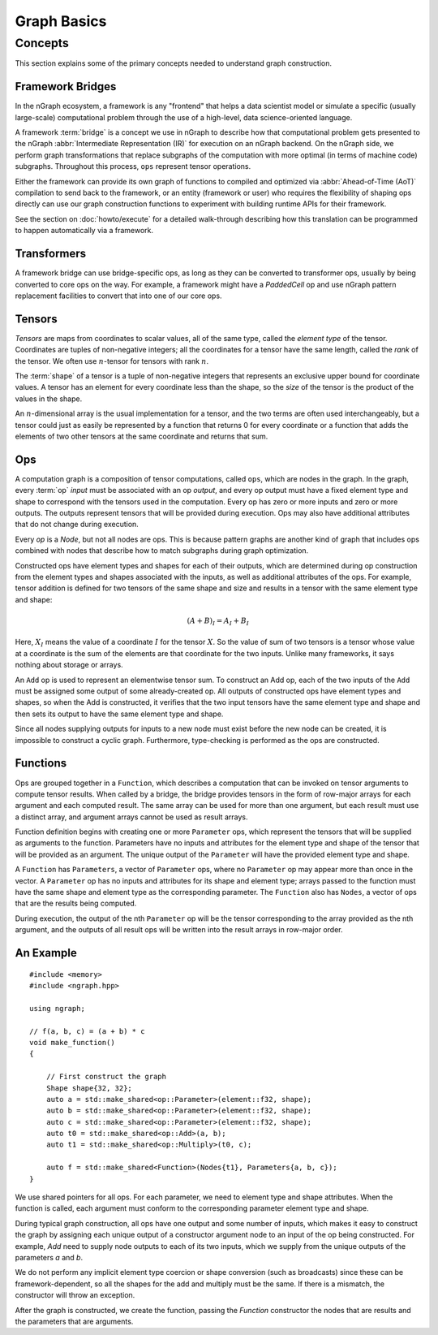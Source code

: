 .. graph-basics:

############
Graph Basics
############


Concepts
========

This section explains some of the primary concepts needed to understand graph
construction. 


Framework Bridges
-----------------

In the nGraph ecosystem, a framework is any "frontend" that helps a data 
scientist model or simulate a specific (usually large-scale) computational 
problem through the use of a high-level, data science-oriented language.  

A framework :term:`bridge` is a concept we use in nGraph to describe how that 
computational problem gets presented to the nGraph 
:abbr:`Intermediate Representation (IR)` for execution on an nGraph backend. 
On the nGraph side, we perform graph transformations that replace subgraphs 
of the computation with more optimal (in terms of machine code) subgraphs. 
Throughout this process, ``ops`` represent tensor operations. 

Either the framework can provide its own graph of functions to compiled and 
optimized via :abbr:`Ahead-of-Time (AoT)` compilation to send back to the 
framework, or an entity (framework or user) who requires the flexibility of 
shaping ops directly can use our graph construction functions to experiment with 
building runtime APIs for their framework. 

See the section on :doc:`howto/execute` for a detailed walk-through describing 
how this translation can be programmed to happen automatically via a framework. 

Transformers
------------

A framework bridge can use bridge-specific ops, as long as they can be 
converted to transformer ops, usually by being converted to core ops on 
the way. For example, a framework might have a `PaddedCell` op and use 
nGraph pattern replacement facilities to convert that into one of our core 
ops. 


Tensors
-------

*Tensors* are maps from coordinates to scalar values, all of the same
type, called the *element type* of the tensor. Coordinates are tuples
of non-negative integers; all the coordinates for a tensor have the
same length, called the *rank* of the tensor. We often use
:math:`n`-tensor for tensors with rank :math:`n`.

The :term:`shape` of a tensor is a tuple of non-negative integers that 
represents an exclusive upper bound for coordinate values. A tensor has an 
element for every coordinate less than the shape, so the *size* of the tensor 
is the product of the values in the shape.

An :math:`n`-dimensional array is the usual implementation for a
tensor, and the two terms are often used interchangeably, but a tensor
could just as easily be represented by a function that returns 0 for
every coordinate or a function that adds the elements of two other
tensors at the same coordinate and returns that sum.

Ops
---

A computation graph is a composition of tensor computations, called
``ops``, which are nodes in the graph. In the graph, every :term:`op`
*input* must be associated with an op *output*, and every op output
must have a fixed element type and shape to correspond with the
tensors used in the computation. Every op has zero or more inputs and
zero or more outputs.  The outputs represent tensors that will be
provided during execution. Ops may also have additional attributes
that do not change during execution.

Every `op` is a `Node`, but not all nodes are ops. This is because
pattern graphs are another kind of graph that includes ops combined
with nodes that describe how to match subgraphs during graph
optimization.

Constructed ops have element types and shapes for each of their outputs, which 
are determined during op construction from the element types and shapes 
associated with the inputs, as well as additional attributes of the ops. For 
example, tensor addition is defined for two tensors of the same shape and size 
and results in a tensor with the same element type and shape:

.. math::

  (A+B)_I = A_I + B_I

Here, :math:`X_I` means the value of a coordinate :math:`I` for the tensor 
:math:`X`. So the value of sum of two tensors is a tensor whose value at a 
coordinate is the sum of the elements are that coordinate for the two inputs. 
Unlike many frameworks, it says nothing about storage or arrays.

An ``Add`` op is used to represent an elementwise tensor sum. To
construct an Add op, each of the two inputs of the ``Add`` must be
assigned some output of some already-created op. All outputs of
constructed ops have element types and shapes, so when the Add is
constructed, it verifies that the two input tensors have the same
element type and shape and then sets its output to have the same
element type and shape.

Since all nodes supplying outputs for inputs to a new node must exist
before the new node can be created, it is impossible to construct a
cyclic graph.  Furthermore, type-checking is performed as the ops are
constructed.


Functions
---------

Ops are grouped together in a ``Function``, which describes a
computation that can be invoked on tensor arguments to compute tensor
results. When called by a bridge, the bridge provides tensors in the
form of row-major arrays for each argument and each computed
result. The same array can be used for more than one argument, but
each result must use a distinct array, and argument arrays cannot be
used as result arrays.

Function definition begins with creating one or more ``Parameter``
ops, which represent the tensors that will be supplied as arguments to
the function.  Parameters have no inputs and attributes for the
element type and shape of the tensor that will be provided as an
argument. The unique output of the ``Parameter`` will have the
provided element type and shape.

A ``Function`` has ``Parameters``, a vector of ``Parameter`` ops,
where no ``Parameter`` op may appear more than once in the vector.  A
``Parameter`` op has no inputs and attributes for its shape and
element type; arrays passed to the function must have the same shape
and element type as the corresponding parameter.  The ``Function``
also has ``Nodes``, a vector of ops that are the results being
computed.

During execution, the output of the nth ``Parameter`` op will be the tensor
corresponding to the array provided as the nth argument, and the outputs
of all result ops will be written into the result arrays in row-major
order.


An Example
----------

::

   #include <memory>
   #include <ngraph.hpp>

   using ngraph;

   // f(a, b, c) = (a + b) * c
   void make_function()
   {

       // First construct the graph
       Shape shape{32, 32};
       auto a = std::make_shared<op::Parameter>(element::f32, shape);
       auto b = std::make_shared<op::Parameter>(element::f32, shape);
       auto c = std::make_shared<op::Parameter>(element::f32, shape);
       auto t0 = std::make_shared<op::Add>(a, b);
       auto t1 = std::make_shared<op::Multiply>(t0, c);

       auto f = std::make_shared<Function>(Nodes{t1}, Parameters{a, b, c});
   }

We use shared pointers for all ops. For each parameter, we need to
element type and shape attributes. When the function is called, each
argument must conform to the corresponding parameter element type and
shape.

During typical graph construction, all ops have one output and some
number of inputs, which makes it easy to construct the graph by
assigning each unique output of a constructor argument node to an
input of the op being constructed.  For example, `Add` need to supply
node outputs to each of its two inputs, which we supply from the
unique outputs of the parameters `a` and `b`.

We do not perform any implicit element type coercion or shape
conversion (such as broadcasts) since these can be
framework-dependent, so all the shapes for the add and multiply must
be the same. If there is a mismatch, the constructor will throw an
exception.

After the graph is constructed, we create the function, passing the
`Function` constructor the nodes that are results and the parameters
that are arguments.

